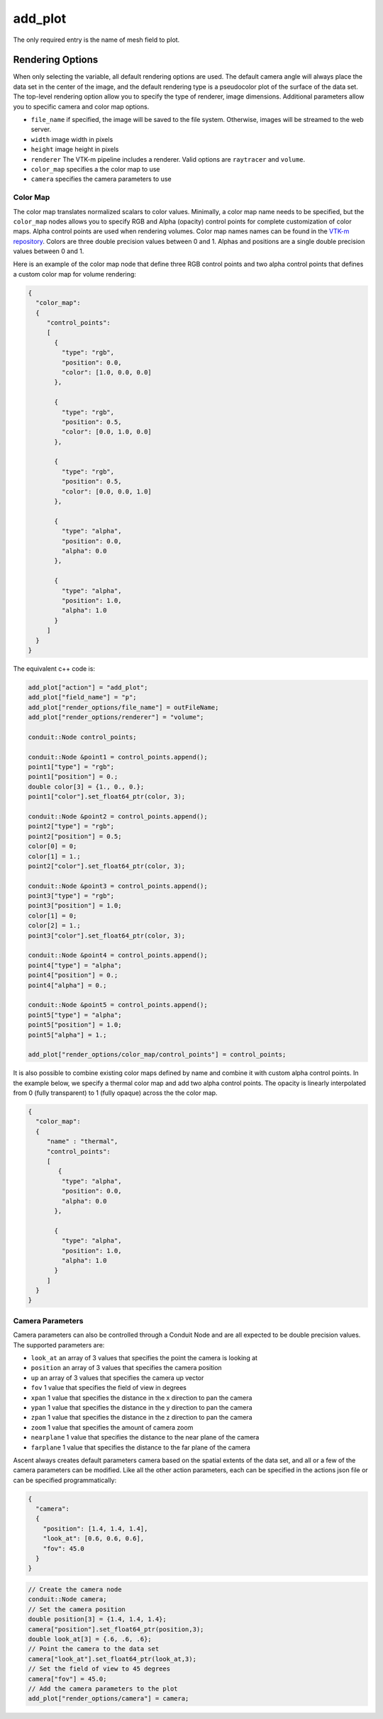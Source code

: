 .. ############################################################################
.. # Copyright (c) 2015-2017, Lawrence Livermore National Security, LLC.
.. #
.. # Produced at the Lawrence Livermore National Laboratory
.. #
.. # LLNL-CODE-716457
.. #
.. # All rights reserved.
.. #
.. # This file is part of Conduit.
.. #
.. # For details, see: http://software.llnl.gov/ascent/.
.. #
.. # Please also read ascent/LICENSE
.. #
.. # Redistribution and use in source and binary forms, with or without
.. # modification, are permitted provided that the following conditions are met:
.. #
.. # * Redistributions of source code must retain the above copyright notice,
.. #   this list of conditions and the disclaimer below.
.. #
.. # * Redistributions in binary form must reproduce the above copyright notice,
.. #   this list of conditions and the disclaimer (as noted below) in the
.. #   documentation and/or other materials provided with the distribution.
.. #
.. # * Neither the name of the LLNS/LLNL nor the names of its contributors may
.. #   be used to endorse or promote products derived from this software without
.. #   specific prior written permission.
.. #
.. # THIS SOFTWARE IS PROVIDED BY THE COPYRIGHT HOLDERS AND CONTRIBUTORS "AS IS"
.. # AND ANY EXPRESS OR IMPLIED WARRANTIES, INCLUDING, BUT NOT LIMITED TO, THE
.. # IMPLIED WARRANTIES OF MERCHANTABILITY AND FITNESS FOR A PARTICULAR PURPOSE
.. # ARE DISCLAIMED. IN NO EVENT SHALL LAWRENCE LIVERMORE NATIONAL SECURITY,
.. # LLC, THE U.S. DEPARTMENT OF ENERGY OR CONTRIBUTORS BE LIABLE FOR ANY
.. # DIRECT, INDIRECT, INCIDENTAL, SPECIAL, EXEMPLARY, OR CONSEQUENTIAL
.. # DAMAGES  (INCLUDING, BUT NOT LIMITED TO, PROCUREMENT OF SUBSTITUTE GOODS
.. # OR SERVICES; LOSS OF USE, DATA, OR PROFITS; OR BUSINESS INTERRUPTION)
.. # HOWEVER CAUSED AND ON ANY THEORY OF LIABILITY, WHETHER IN CONTRACT,
.. # STRICT LIABILITY, OR TORT (INCLUDING NEGLIGENCE OR OTHERWISE) ARISING
.. # IN ANY WAY OUT OF THE USE OF THIS SOFTWARE, EVEN IF ADVISED OF THE
.. # POSSIBILITY OF SUCH DAMAGE.
.. #
.. ############################################################################
.. _add_plot-label:

add_plot
=========

The only required entry is the name of mesh field to plot.

.. code-block:: json
   :emphasize-lines: 3,3

   {
    "action" : "add_plot",
    "field_name"    : "p"
   }

Rendering Options
^^^^^^^^^^^^^^^^^
When only selecting the variable, all default rendering options are used. 
The default camera angle will always place the data set in the center of the image, and the default rendering type is a pseudocolor plot of the surface of the data set.
The top-level rendering option allow you to specify the type of renderer, image dimensions.
Additional parameters allow you to specific camera and color map options.

- ``file_name`` if specified, the image will be saved to the file system. Otherwise, images will be streamed to the web server.
- ``width`` image width in pixels
- ``height`` image height in pixels
- ``renderer`` The VTK-m pipeline includes a renderer. Valid options are ``raytracer`` and ``volume``. 
- ``color_map`` specifies a the color map to use
- ``camera`` specifies the camera parameters to use

Color Map
"""""""""
The color map translates normalized scalars to color values.
Minimally, a color map name needs to be specified, but the ``color_map`` nodes allows you to specify RGB and Alpha (opacity) control points for complete customization of color maps. 
Alpha control points are used when rendering volumes.
Color map names names can be found in the `VTK-m repository <https://gitlab.kitware.com/vtk/vtk-m/blob/master/vtkm/rendering/ColorTable.cxx>`_.
Colors are three double precision values between 0 and 1.
Alphas and positions  are a single double precision values between 0 and 1.

Here is an example of the color map node that define three RGB control points and two alpha control points that defines a custom color map for volume rendering:

.. code-block:: json

   {
     "color_map": 
     {
        "control_points": 
        [
          {
            "type": "rgb",
            "position": 0.0,
            "color": [1.0, 0.0, 0.0]
          },
      
          {
            "type": "rgb",
            "position": 0.5,
            "color": [0.0, 1.0, 0.0]
          },
      
          {
            "type": "rgb",
            "position": 0.5,
            "color": [0.0, 0.0, 1.0]
          },
      
          {
            "type": "alpha",
            "position": 0.0,
            "alpha": 0.0
          },
      
          {
            "type": "alpha",
            "position": 1.0,
            "alpha": 1.0
          }
        ]
     }
   }

The equivalent c++ code is:

.. code-block:: c++

    add_plot["action"] = "add_plot";
    add_plot["field_name"] = "p";
    add_plot["render_options/file_name"] = outFileName;
    add_plot["render_options/renderer"] = "volume";
    
    conduit::Node control_points;
    
    conduit::Node &point1 = control_points.append();
    point1["type"] = "rgb";
    point1["position"] = 0.;
    double color[3] = {1., 0., 0.};
    point1["color"].set_float64_ptr(color, 3);
    
    conduit::Node &point2 = control_points.append();
    point2["type"] = "rgb";
    point2["position"] = 0.5;
    color[0] = 0;
    color[1] = 1.;
    point2["color"].set_float64_ptr(color, 3);
    
    conduit::Node &point3 = control_points.append();
    point3["type"] = "rgb";
    point3["position"] = 1.0;
    color[1] = 0;
    color[2] = 1.;
    point3["color"].set_float64_ptr(color, 3);
    
    conduit::Node &point4 = control_points.append();
    point4["type"] = "alpha";
    point4["position"] = 0.;
    point4["alpha"] = 0.;
    
    conduit::Node &point5 = control_points.append();
    point5["type"] = "alpha";
    point5["position"] = 1.0;
    point5["alpha"] = 1.;
     
    add_plot["render_options/color_map/control_points"] = control_points;

It is also possible to combine existing color maps defined by name and combine it with custom alpha control points. 
In the example below, we specify a thermal color map and add two alpha control points.
The opacity is linearly interpolated from 0 (fully transparent) to 1 (fully opaque) across the the color map.

.. code-block:: json

   {
     "color_map": 
     {  
        "name" : "thermal",
        "control_points": 
        [
           {
            "type": "alpha",
            "position": 0.0,
            "alpha": 0.0
          },

          {
            "type": "alpha",
            "position": 1.0,
            "alpha": 1.0
          }
        ]
     }
   }

Camera Parameters
"""""""""""""""""
Camera parameters can also be controlled through a Conduit Node and are all expected to be double precision values. The supported parameters are:

- ``look_at`` an array of 3 values that specifies the point the camera is looking at
- ``position`` an array of 3 values that specifies the camera position
- ``up`` an array of 3 values that specifies the camera up vector
- ``fov`` 1 value that specifies the field of view in degrees
- ``xpan`` 1 value that specifies the distance in the x direction to pan the camera
- ``ypan`` 1 value that specifies the distance in the y direction to pan the camera
- ``zpan`` 1 value that specifies the distance in the z direction to pan the camera
- ``zoom`` 1 value that specifies the amount of camera zoom
- ``nearplane`` 1 value that specifies the distance to the near plane of the camera
- ``farplane`` 1 value that specifies the distance to the far plane of the camera

Ascent always creates default parameters camera based on the spatial extents of the data set, and all or a few of the camera parameters can be modified.
Like all the other action parameters, each can be specified in the actions json file or can be specified programmatically:

.. code-block:: json

   {
     "camera": 
     {
       "position": [1.4, 1.4, 1.4],
       "look_at": [0.6, 0.6, 0.6],
       "fov": 45.0
     }
   }


.. code-block:: c++
  
   // Create the camera node 
   conduit::Node camera;
   // Set the camera position
   double position[3] = {1.4, 1.4, 1.4};
   camera["position"].set_float64_ptr(position,3);
   double look_at[3] = {.6, .6, .6};
   // Point the camera to the data set
   camera["look_at"].set_float64_ptr(look_at,3);
   // Set the field of view to 45 degrees
   camera["fov"] = 45.0;
   // Add the camera parameters to the plot
   add_plot["render_options/camera"] = camera;
